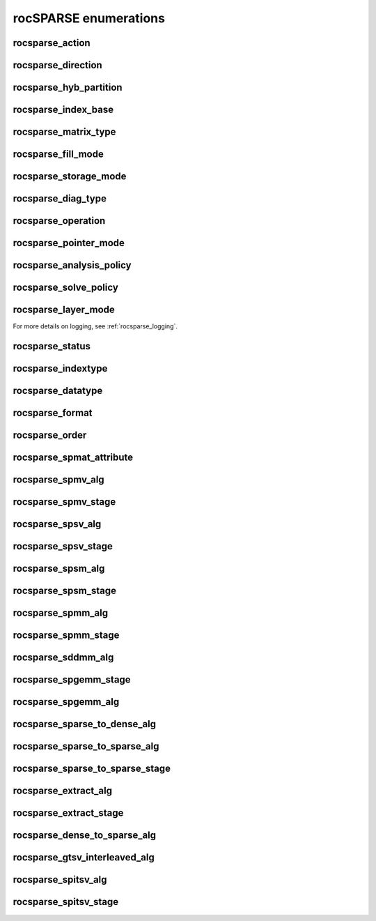 .. meta::
  :description: rocSPARSE documentation and API reference library
  :keywords: rocSPARSE, ROCm, API, documentation

.. _rocsparse_enumerations_:

********************************************************************
rocSPARSE enumerations
********************************************************************

.. _rocsparse_action_:

rocsparse_action
----------------

.. doxygenenum:: rocsparse_action

.. _rocsparse_direction_:

rocsparse_direction
-------------------

.. doxygenenum:: rocsparse_direction

.. _rocsparse_hyb_partition_:

rocsparse_hyb_partition
-----------------------

.. doxygenenum:: rocsparse_hyb_partition

.. _rocsparse_index_base_:

rocsparse_index_base
--------------------

.. doxygenenum:: rocsparse_index_base

.. _rocsparse_matrix_type_:

rocsparse_matrix_type
---------------------

.. doxygenenum:: rocsparse_matrix_type

.. _rocsparse_fill_mode_:

rocsparse_fill_mode
-------------------

.. doxygenenum:: rocsparse_fill_mode

.. _rocsparse_storage_mode_:

rocsparse_storage_mode
----------------------

.. doxygenenum:: rocsparse_storage_mode

.. _rocsparse_diag_type_:

rocsparse_diag_type
-------------------

.. doxygenenum:: rocsparse_diag_type

.. _rocsparse_operation_:

rocsparse_operation
-------------------

.. doxygenenum:: rocsparse_operation

.. _rocsparse_pointer_mode_:

rocsparse_pointer_mode
----------------------

.. doxygenenum:: rocsparse_pointer_mode

.. _rocsparse_analysis_policy_:

rocsparse_analysis_policy
-------------------------

.. doxygenenum:: rocsparse_analysis_policy

.. _rocsparse_solve_policy_:

rocsparse_solve_policy
----------------------

.. doxygenenum:: rocsparse_solve_policy

.. _rocsparse_layer_mode_:

rocsparse_layer_mode
--------------------

.. doxygenenum:: rocsparse_layer_mode

For more details on logging, see :ref:`rocsparse_logging`.

rocsparse_status
----------------

.. doxygenenum:: rocsparse_status

rocsparse_indextype
-------------------

.. doxygenenum:: rocsparse_indextype

rocsparse_datatype
------------------

.. doxygenenum:: rocsparse_datatype

rocsparse_format
----------------

.. doxygenenum:: rocsparse_format

rocsparse_order
---------------

.. doxygenenum:: rocsparse_order

rocsparse_spmat_attribute
-------------------------

.. doxygenenum:: rocsparse_spmat_attribute

rocsparse_spmv_alg
------------------

.. doxygenenum:: rocsparse_spmv_alg

rocsparse_spmv_stage
--------------------

.. doxygenenum:: rocsparse_spmv_stage


rocsparse_spsv_alg
------------------

.. doxygenenum:: rocsparse_spsv_alg

rocsparse_spsv_stage
--------------------

.. doxygenenum:: rocsparse_spsv_stage

rocsparse_spsm_alg
------------------

.. doxygenenum:: rocsparse_spsm_alg

rocsparse_spsm_stage
--------------------

.. doxygenenum:: rocsparse_spsm_stage

rocsparse_spmm_alg
------------------

.. doxygenenum:: rocsparse_spmm_alg


rocsparse_spmm_stage
--------------------

.. doxygenenum:: rocsparse_spmm_stage


rocsparse_sddmm_alg
-------------------

.. doxygenenum:: rocsparse_sddmm_alg

rocsparse_spgemm_stage
----------------------

.. doxygenenum:: rocsparse_spgemm_stage

rocsparse_spgemm_alg
--------------------

.. doxygenenum:: rocsparse_spgemm_alg


rocsparse_sparse_to_dense_alg
-----------------------------

.. doxygenenum:: rocsparse_sparse_to_dense_alg

rocsparse_sparse_to_sparse_alg
------------------------------

.. doxygenenum:: rocsparse_sparse_to_sparse_alg

rocsparse_sparse_to_sparse_stage
--------------------------------

.. doxygenenum:: rocsparse_sparse_to_sparse_stage

rocsparse_extract_alg
---------------------

.. doxygenenum:: rocsparse_extract_alg

rocsparse_extract_stage
-----------------------

.. doxygenenum:: rocsparse_extract_stage

rocsparse_dense_to_sparse_alg
-----------------------------

.. doxygenenum:: rocsparse_dense_to_sparse_alg

rocsparse_gtsv_interleaved_alg
------------------------------

.. doxygenenum:: rocsparse_gtsv_interleaved_alg

rocsparse_spitsv_alg
--------------------

.. doxygenenum:: rocsparse_spitsv_alg

rocsparse_spitsv_stage
----------------------

.. doxygenenum:: rocsparse_spitsv_stage
